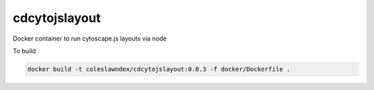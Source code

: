 ===================
cdcytojslayout
===================

Docker container to run cytoscape.js layouts via node 

To build

.. code-block::

   docker build -t coleslawndex/cdcytojslayout:0.0.3 -f docker/Dockerfile .
